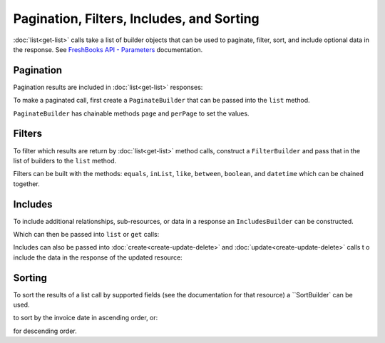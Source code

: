 
Pagination, Filters, Includes, and Sorting
==========================================

:doc:`list<get-list>` calls take a list of builder objects that can be used to paginate, filter, sort, and include
optional data in the response. See `FreshBooks API - Parameters <https://www.freshbooks.com/api/parameters>`_
documentation.

Pagination
----------

Pagination results are included in :doc:`list<get-list>` responses:

.. code-block:: php
    $clients = $freshBooksClient->clients()->list($accountId);

    echo $clients->page    // 1
    echo $clients->pages   // 1
    echo $clients->perPage // 30
    echo $clients->total   // 6

To make a paginated call, first create a ``PaginateBuilder`` that can be passed into the ``list`` method.

.. code-block:: php
    use amcintosh\FreshBooks\Builder\PaginateBuilder;

    $paginator = new PaginateBuilder(2, 4);

    $clients = $freshBooksClient->clients()->list($accountId, builders: [$paginator]);

    echo $clients->page    // 2
    echo $clients->pages   // 2
    echo $clients->perPage // 4
    echo $clients->total   // 6

``PaginateBuilder`` has chainable methods ``page`` and ``perPage`` to set the values.

.. code-block:: php
    $paginator = new PaginateBuilder(1, 3);
    echo $paginator->page;    // 1
    echo $paginator->perPage; // 3

    $paginator->page(2)->perPage(4);
    echo $paginator->page;    // 2
    echo $paginator->perPage; // 4

Filters
-------

To filter which results are return by :doc:`list<get-list>` method calls, construct a ``FilterBuilder`` and pass that
in the list of builders to the ``list`` method.

.. code-block:: php
    use amcintosh\FreshBooks\Builder\FilterBuilder;

    $filters = new FilterBuilder();
    $filters->equals('userid', 123);

    $clients = $freshBooksClient->clients()->list($accountId, builders: [$filters]);

Filters can be built with the methods: ``equals``, ``inList``, ``like``, ``between``, ``boolean``, and ``datetime``
which can be chained together.

.. code-block:: php
    $filters = new FilterBuilder();
    $filters->like('email_like', '@freshbooks.com');
    // Creates `&search[email_like]=@freshbooks.com`

    $filters = new FilterBuilder();
    $filters->inList('clientids', [123, 456])->boolean('active', false);
    // Creates `&search[clientids][]=123&search[clientids][]=456&active=false`

    $filters = new FilterBuilder();
    $filters->between('amount', 1, 10);
    // Creates `&search[amount_min]=1&search[amount_max]=10`

    $filters = new FilterBuilder();
    $filters->between("start_date", min: new DateTime('2020-10-17'))
    // Creates `&search[start_date]=2020-10-17`

Includes
--------

To include additional relationships, sub-resources, or data in a response an ``IncludesBuilder``
can be constructed.

.. code-block:: php
    use amcintosh\FreshBooks\Builder\IncludesBuilder;

    $includes = new IncludesBuilder();
    $includes->include("outstanding_balance");

Which can then be passed into ``list`` or ``get`` calls:

.. code-block:: php
    $clients = $freshBooksClient->clients()->list($accountId, builders: [$includes]);
    echo $clients->clients[0]->outstanding_balance->amount; // '100.00'
    echo $clients->clients[0]->outstanding_balance->code; // 'USD'

    $client = $freshBooksClient->clients()->get($accountId, $clientId, $includes);
    echo $client->outstanding_balance->amount; // '100.00'
    echo $client->outstanding_balance->code; // 'USD'

Includes can also be passed into :doc:`create<create-update-delete>` and :doc:`update<create-update-delete>` calls t
o include the data in the response of the updated resource:

.. code-block:: php
    $clientData = array(
        'email' => 'john.doe@abcorp.com'
    );

    $newClient = $freshBooksClient->clients()->create($accountId, data: $clientData, includes: $includes);

    echo $client->outstanding_balance->amount; // null, new client has no balance

Sorting
-------

To sort the results of a list call by supported fields (see the documentation for that resource) a
``SortBuilder` can be used.

.. code-block:: php
    use amcintosh\FreshBooks\Builder\SortBuilder;

    $sort = new SortBuilder();
    $sort->ascending("invoice_date");

    $invoices = $freshBooksClient->invoices()->list($accountId, builders: [$sort]);

to sort by the invoice date in ascending order, or:

.. code-block:: php
    use amcintosh\FreshBooks\Builder\SortBuilder;

    $sort = new SortBuilder();
    $sort->descending("invoice_date");

    $invoices = $freshBooksClient->invoices()->list($accountId, builders: [$sort]);

for descending order.

